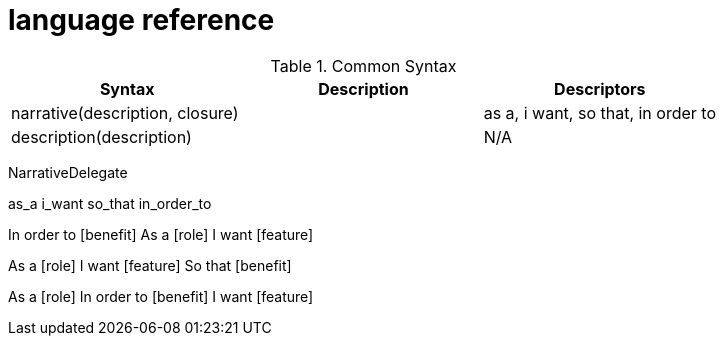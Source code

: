 = language reference
:icons: font


.Common Syntax
|===
|Syntax| Description| Descriptors

|narrative(description, closure)
|
| as a, i want, so that, in order to


|description(description)
|
|N/A
|===


NarrativeDelegate
====
as_a
i_want
so_that
in_order_to

In order to [benefit]
As a [role]
I want [feature]

As a [role]
I want [feature]
So that [benefit]

As a [role]
In order to [benefit]
I want [feature]
====